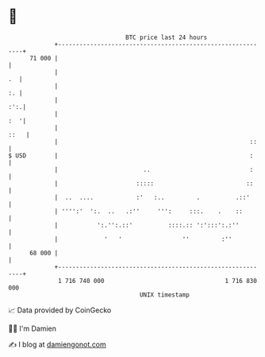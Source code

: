 * 👋

#+begin_example
                                    BTC price last 24 hours                    
                +------------------------------------------------------------+ 
         71 000 |                                                            | 
                |                                                         .  | 
                |                                                         :. | 
                |                                                        :':.| 
                |                                                        :  '| 
                |                                                       ::   | 
                |                                                      ::    | 
   $ USD        |                                                      :     | 
                |                        ..                            :     | 
                |                      :::::                          ::     | 
                |  ..  ....            :'   :..         .          .::'      | 
                | '''':'  ':.  ..   .:''     ''':     :::.    .    ::        | 
                |           ':.'':.::'          ::::.:: ':':::':.:''         | 
                |             '   '                 ''         :''           | 
         68 000 |                                                            | 
                +------------------------------------------------------------+ 
                 1 716 740 000                                  1 716 830 000  
                                        UNIX timestamp                         
#+end_example
📈 Data provided by CoinGecko

🧑‍💻 I'm Damien

✍️ I blog at [[https://www.damiengonot.com][damiengonot.com]]
